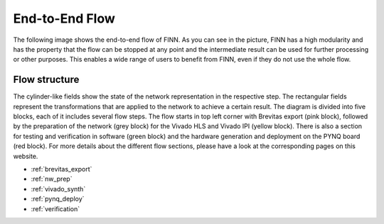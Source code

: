 ***************
End-to-End Flow
***************

The following image shows the end-to-end flow of FINN. As you can see in the picture, FINN has a high modularity and has the property that the flow can be stopped at any point and the intermediate result can be used for further processing or other purposes. This enables a wide range of users to benefit from FINN, even if they do not use the whole flow.

.. image:: ../../notebooks/finn-design-flow-example.svg
   :scale: 50%
   :align: center

Flow structure
==============

The cylinder-like fields show the state of the network representation in the respective step. The rectangular fields represent the transformations that are applied to the network to achieve a certain result. The diagram is divided into five blocks, each of it includes several flow steps. The flow starts in top left corner with Brevitas export (pink block), followed by the preparation of the network (grey block) for the Vivado HLS and Vivado IPI (yellow block). There is also a section for testing and verification in software (green block) and the hardware generation and deployment on the PYNQ board (red block). For more details about the different flow sections, please have a look at the corresponding pages on this website.

* :ref:`brevitas_export`

* :ref:`nw_prep`

* :ref:`vivado_synth`

* :ref:`pynq_deploy`

* :ref:`verification`



